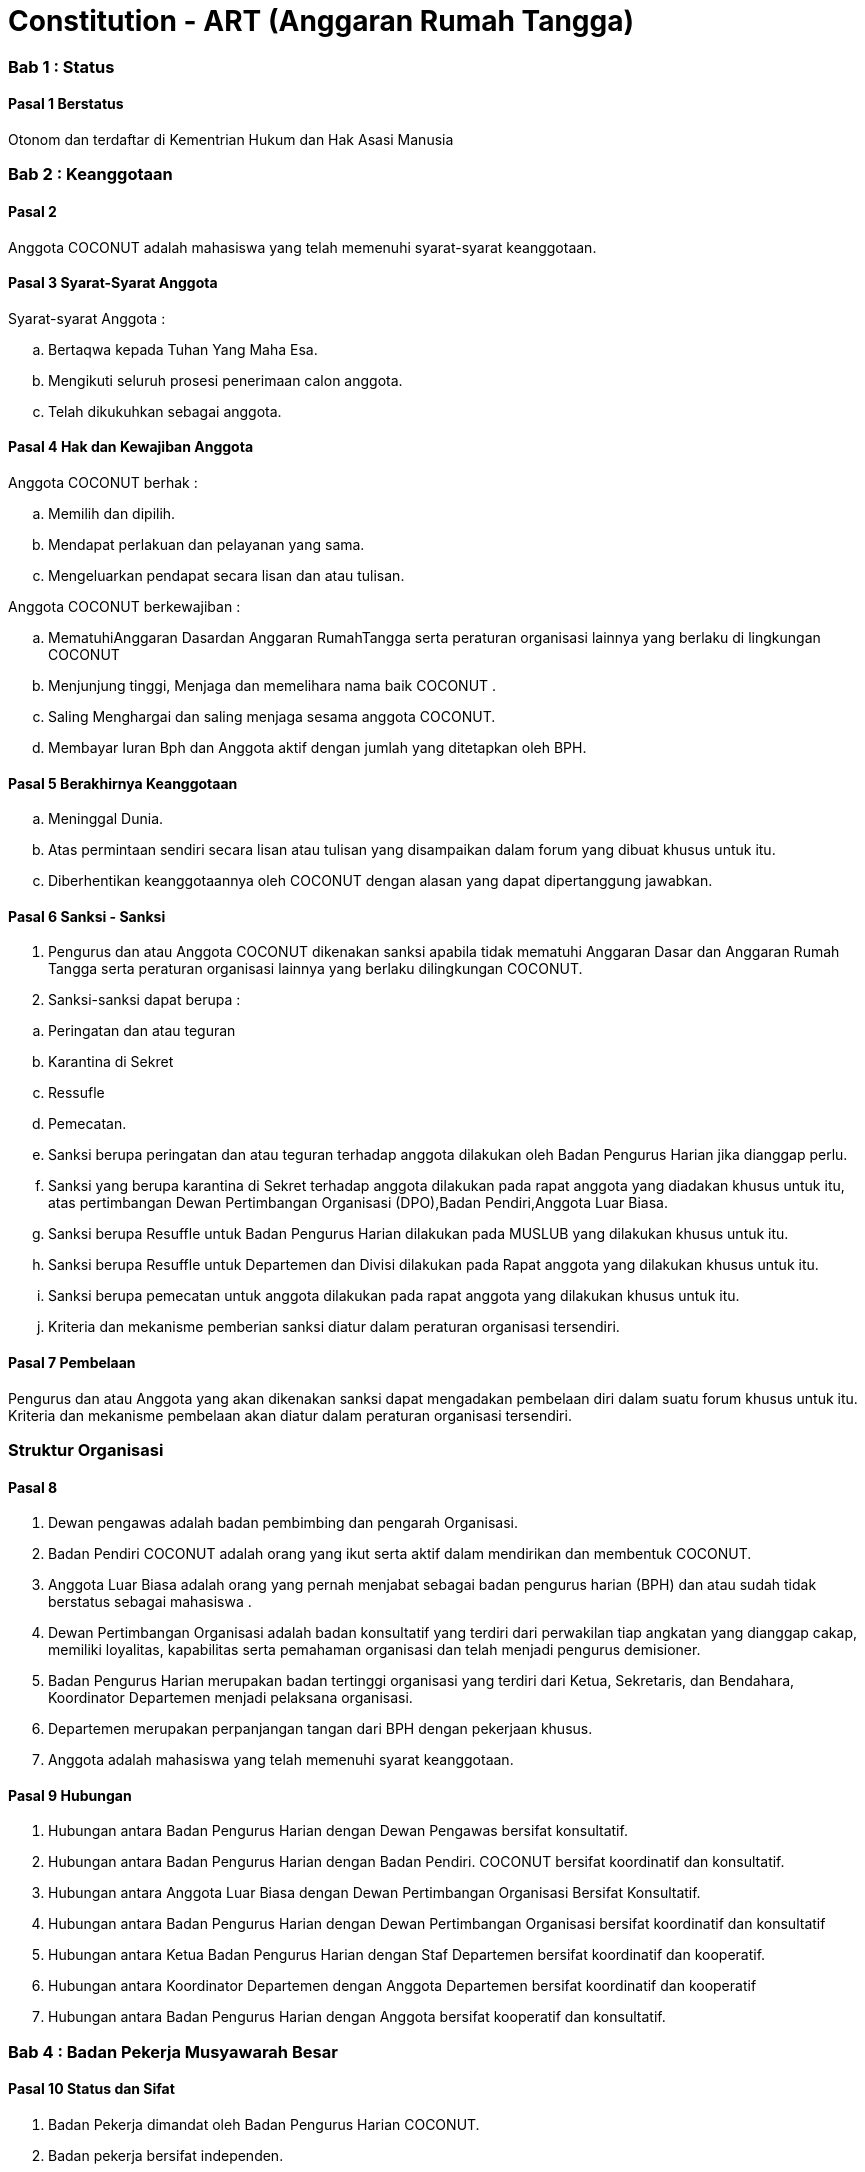 = Constitution - ART (Anggaran Rumah Tangga)
:navtitle: Bluebook - Constitution - Anggaran Rumah Tangga
:description: Anggaran Rumah Tangga COCONUT Computer Club
:keywords: COCONUT, Konstitusi, Anggaran Rumah Tangga

=== Bab 1 : Status

==== Pasal 1 Berstatus

Otonom dan terdaftar di Kementrian Hukum dan Hak Asasi Manusia

=== Bab 2 : Keanggotaan

==== Pasal 2

Anggota COCONUT adalah mahasiswa yang telah memenuhi syarat-syarat keanggotaan.

==== Pasal 3 Syarat-Syarat Anggota

Syarat-syarat Anggota :

[loweralpha]
. Bertaqwa kepada Tuhan Yang Maha Esa.
. Mengikuti seluruh prosesi penerimaan calon anggota.
. Telah dikukuhkan sebagai anggota.

==== Pasal 4 Hak dan Kewajiban Anggota

Anggota COCONUT berhak :

[loweralpha]
. Memilih dan dipilih.
. Mendapat perlakuan dan pelayanan yang sama.
. Mengeluarkan pendapat secara lisan dan atau tulisan.

Anggota COCONUT berkewajiban :

[loweralpha]
. MematuhiAnggaran Dasardan Anggaran RumahTangga serta peraturan organisasi lainnya yang berlaku di lingkungan COCONUT
. Menjunjung tinggi, Menjaga dan memelihara nama baik COCONUT .
. Saling Menghargai dan saling menjaga sesama anggota COCONUT.
. Membayar Iuran Bph dan Anggota aktif dengan jumlah yang ditetapkan oleh BPH.

==== Pasal 5 Berakhirnya Keanggotaan

[loweralpha]
. Meninggal Dunia.
. Atas permintaan sendiri secara lisan atau tulisan yang disampaikan dalam forum yang dibuat khusus untuk itu.
. Diberhentikan keanggotaannya oleh COCONUT dengan alasan yang dapat dipertanggung jawabkan.

==== Pasal 6 Sanksi - Sanksi

. Pengurus dan atau Anggota COCONUT dikenakan sanksi apabila tidak mematuhi Anggaran Dasar dan Anggaran Rumah Tangga serta peraturan organisasi lainnya yang berlaku dilingkungan COCONUT.
. Sanksi-sanksi dapat berupa :

[loweralpha]
. Peringatan dan atau teguran
. Karantina di Sekret
. Ressufle
. Pemecatan.

. Sanksi berupa peringatan dan atau teguran terhadap anggota dilakukan oleh Badan Pengurus Harian jika dianggap perlu.
. Sanksi yang berupa karantina di Sekret terhadap anggota dilakukan pada rapat anggota yang diadakan khusus untuk itu, atas pertimbangan Dewan Pertimbangan Organisasi (DPO),Badan Pendiri,Anggota Luar Biasa.
. Sanksi berupa Resuffle untuk Badan Pengurus Harian dilakukan pada MUSLUB yang dilakukan khusus untuk itu.
. Sanksi berupa Resuffle untuk Departemen dan Divisi dilakukan pada Rapat anggota yang dilakukan khusus untuk itu.
. Sanksi berupa pemecatan untuk anggota dilakukan pada rapat anggota yang dilakukan khusus untuk itu.
. Kriteria dan mekanisme pemberian sanksi diatur dalam peraturan organisasi tersendiri.

==== Pasal 7 Pembelaan

Pengurus dan atau Anggota yang akan dikenakan sanksi dapat mengadakan pembelaan diri dalam suatu forum khusus untuk itu. Kriteria dan mekanisme pembelaan akan diatur dalam peraturan organisasi tersendiri.

=== Struktur Organisasi

==== Pasal 8

. Dewan pengawas adalah badan pembimbing dan pengarah Organisasi.
. Badan Pendiri COCONUT adalah orang yang ikut serta aktif dalam mendirikan dan membentuk COCONUT.
. Anggota Luar Biasa adalah orang yang pernah menjabat sebagai badan pengurus harian (BPH) dan atau sudah tidak berstatus sebagai mahasiswa .
. Dewan Pertimbangan Organisasi adalah badan konsultatif yang terdiri dari perwakilan tiap angkatan yang dianggap cakap, memiliki loyalitas, kapabilitas serta pemahaman organisasi dan telah menjadi pengurus demisioner.
. Badan Pengurus Harian merupakan badan tertinggi organisasi yang terdiri dari Ketua, Sekretaris, dan Bendahara, Koordinator Departemen menjadi pelaksana organisasi.
. Departemen merupakan perpanjangan tangan dari BPH dengan pekerjaan khusus.
. Anggota adalah mahasiswa yang telah memenuhi syarat keanggotaan.

==== Pasal 9 Hubungan

. Hubungan antara Badan Pengurus Harian dengan Dewan Pengawas bersifat konsultatif.
. Hubungan antara Badan Pengurus Harian dengan Badan Pendiri. COCONUT bersifat koordinatif dan konsultatif.
. Hubungan antara Anggota Luar Biasa dengan Dewan Pertimbangan Organisasi Bersifat Konsultatif.
. Hubungan antara Badan Pengurus Harian dengan Dewan Pertimbangan Organisasi bersifat koordinatif dan konsultatif
. Hubungan antara Ketua Badan Pengurus Harian dengan Staf Departemen bersifat koordinatif dan kooperatif.
. Hubungan antara Koordinator Departemen dengan Anggota Departemen bersifat koordinatif dan kooperatif
. Hubungan antara Badan Pengurus Harian dengan Anggota bersifat kooperatif dan konsultatif.

=== Bab 4 : Badan Pekerja Musyawarah Besar

==== Pasal 10 Status dan Sifat

. Badan Pekerja dimandat oleh Badan Pengurus Harian COCONUT.
. Badan pekerja bersifat independen.

==== Pasal 11 Waktu

Badan pekerja Musyawarah Besar dibentuk minimal satu bulan sebelum Musyawarah Besar dilaksanakan.

==== Pasal 12 Tugas dan Fungsi

Menyusun draft agenda acara MUBES, Tata tertib, Anggaran Dasar, Anggaran Rumah tangga, dan Peraturan Organisasi lainnya.

=== Bab 5 : Musyawarah Besar Anggota

==== Pasal 13 Status dan Sifat

. Musyawarah Besar memegang kekuasaan tertinggi.
. Musyawarah Besar bersifat mengikat.

==== Pasal 14 Waktu

. Musyawarah Besar dilakukan 1 (satu) kali Periode Kepengurusan.
. Dalam keadaan tertentu, Musyawarah Besar dapat dilakukan lebih dari 1(satu) kali periode kepengurusan.

==== Pasal 15 Peserta

Peserta Musyawarah Besar dihadiri oleh BPH, DPO, Anggota luar biasa, Anggota, dan dapat dihadiri oleh Dewan Pengawas dan BADAN PENDIRI.

==== Pasal 16 Kekuasaan dan Wewenang

. Membahas serta menetapkan Agenda Acara, Tata tertib, Anggaran Dasar, Anggaran Rumah Tangga serta peraturan organisasi lainnya
. Merumuskan kebijakan dalam bidang :

[loweralpha]
. Keorganisasian.
. Program Kerja.
. Rekomendasi.

. Memilih serta menetapkan Formatur & Mide Formatur COCONUT
. Menyerahkan, Penerimaan atau Penolakan Laporan Pertanggung jawaban Badan Pengurus Harian COCONUT .
. Mengevaluasi aktivitas anggota COCONUT.
. Penjatuhan sanksi terhadap seluruh komponen yang berada dalam lingkup struktur organisasi.

=== Bab 6 : Musyawarah Besar Luar Biasa

=== Pasal 17 Status dan Sifat

. Musyawarah Besar Luar Biasa merupakan kekuasaan tertinggi setelah Musyawarah Besar.
. Musyawarah Besar Luar Biasa bersifat mengikat.

Musyawarah Besar Luar Biasa dilaksanakan apabila terjadi kondisi yang luar biasa.

==== Pasal 19 Peserta

Peserta Musyawarah Besar Luar Biasa dihadiri oleh BPH, DPO, Anggota luar biasa, Anggota, dan dapat dihadiri oleh Dewan Pengawas dan BADAN PENDIRI.

==== Pasal 20 Kekuasaan dan Wewenang

. Membahas serta menetapkan Agenda Acara, Tata tertib, Anggaran Dasar, Anggaran Rumah Tangga serta peraturan organisasi lainnya.
. Memberikan sanksi kepada pengurus.
. Mendengarkan dan menerima atau menolak pembelaan pengurus yang dikenakan sanksi.
. Meninjau kembali kebijakan dalam bidang :

[loweralpha]
. Keorganisasian.
. Program Kerja.
. Rekomendasi.

=== Bab 7 : Rapat Kerja

==== Pasal 21 Status dan Sifat

. Rapat Kerja merupakan pengambilan keputusan tertinggi dalam hal penyusunan program kerja.
. Rapat Kerja bersifat mengikat.

==== Pasal 22 Waktu

. Rapat Kerja dilaksanakan maksimal 1 (satu) Bulan setelah Musyawarah Besar.
. Rapat Kerja dilaksanakan 1 (satu) kali dalam 1 (satu) periode kepengurusan.

==== Pasal 23 Peserta

Peserta Rapat Kerja dihadiri oleh BPH, DPO dan dapat dihadiri oleh anggota luar biasa.

==== Pasal 24 Kekuasaan dan Wewenang

Merumuskan dan menetapkan Program kerja dalam 1 (satu) periode kepengurusan. 
Menetapkan kebijakan-kebijakan yang berhubungan dengan Program Kerja.

=== Bab 8 : Rapat Badan Pengurus Harian

==== Pasal 25 Status dan Sifat

. Rapat Badan Pengurus Harian merupakan rapat tertinggi pada tingkat pengurus.
. Rapat Badan Pengurus Harian bersifat mengikat.

==== Pasal 26 Waktu

Rapat Badan Pengurus Harian dilaksanakan jika seperlunya dalam 1 periode.

==== Pasal 27 Peserta

Peserta Rapat Badan Pengurus Harian (BPH) dihadiri oleh seluruh pengurus dari BPH.

==== Pasal 28 Kekuasaan dan Wewenang

. Mengevaluasi kinerja Badan Pengurus Harian.
. Mengevaluasi kinerja tiap Departemen.

=== Bab 9 : Rapat Evaluasi Kepengurusan

==== Pasal 29 Status dan Sifat

. Rapat Evaluasi kepengurusan merupakan kekuasaan tertinggi setelah Musyawarah Besar Luar Biasa.
. Rapat Evaluasi Kepengurusan bersifat mengikat.

==== Pasal 30 Waktu

Rapat Evaluasi kepengurusan dilaksanakan minimal 1 (satu) kali dalam 3 (tiga) bulan.

==== Pasal 31 Peserta

Peserta Rapat Evaluasi dihadiri oleh semua Pengurus dan dapat dihadiri oleh DPO.

==== Pasal 32 Kekuasaan dan Wewenang

Mengevaluasi kinerja kepengurusan.

=== Bab 10 : Rapat Departemen

==== Pasal 33 Status dan Sifat

. Rapat Departemen merupakan rapat tertinggi pada tingkat departemen.
. Rapat Departemen bersifat mengikat.

==== Pasal 34 Waktu

Rapat Departemen dilaksanakan seperlunya.

==== Pasal 35 Peserta

Peserta Rapat Departemen dihadiri oleh seluruh anggota departemen.

==== Pasal 36 Kekuasaan dan Wewenang

Membahas dan atau mengevaluasi program kerja departemen.

=== Bab 11 : Rapat Anggota

==== Pasal 37 Status dan Sifat

. Rapat Anggota merupakan kekuasaan tertinggi setelah rapat evaluasi.
. Rapat Anggota bersifat mengikat.

==== Pasal 38 Waktu

Rapat Anggota dilaksanakan seperlunya.

==== Pasal 39 Peserta

Peserta Rapat Anggota dihadiri oleh BPH, Anggota, dan dapat dihadiri oleh DPO.

==== Pasal 40 Kekuasaan dan Wewenang

. Memberikan sanksi kepada anggota.
. Mendengarkan dan menerima atau menolak pembelaan anggota yang dikenakan sanksi.
. Mengevaluasi aktivitas seluruh anggota.

=== Bab 12 : Dewan Pengawas

=== Pasal 41

. Dewan pengawas adalah badan pembimbing dan pengarah organisasi.
. Kekuasaan dan Wewenang :

[loweralpha]
. Memberikan bimbingan arahan dan pengawasan kepada Pengurus Harian.
. Memberikan saran, nasehat atau petunjuk Organisasi kepada Dewan Pertimbangan Organisasi dan atau Pengurus Harian terhadap pelaksanaan
Kegiatan atau bila dianggap perlu.

=== Bab 13 : Badan Pendiri

==== Pasal 42

. Badan Pendiri COCONUT adalah Badan yang terdiri dari: Anggota COCONUT STMIK Profesional yang telah mendirikan COCONUT.
. Badan Pendiri COCONUT bertugas memberikan saran, usul, dan pendapat serta pokok-pokok pikiran kepada BPH secara tertulis maupun tidak tertulis baik diminta maupun tidak diminta.

=== Bab 14 : Anggota Luar Biasa

==== Pasal 43

. Anggota luar biasa adalah orang yang pernah menjabat sebagai BPH dan laporan BPH pertanggung jawaban diterima.
. Kekuasaan dan wewenang : Memberikan saran, nasehat dan petunjuk organisasi kepada BPH dan anggota
melalui Dewan Pertimbangan Organisasi (DPO).

=== Bab 15 : Dewan Pertimbangan Organisasi

==== Pasal 44

. Dewan Pertimbangan Organisasi adalah badan yang terdiri dari anggota COCONUT yang telah menjadi pengurus demisioner.
. Dewan Pertimbangan Organisasi bertugas memberikan saran, usul dan pendapat serta pokok-pokok pikiran kepada Badan Pengurus Harian secara tertulis maupun tidak tertulis baik diminta maupun tidak diminta
. Dewan Pertimbangan Organisasi adalah perwakilan tiap angkatan yang memiliki loyalitas dan kapabilitas terhadap organisasi.

=== Bab 16 : Badan Pengurus Harian

==== Pasal 45

. Badan Pengurus Harian COCONUT adalah Badan Tertinggi penyelenggara organisasi yang bertanggung jawab baik intern maupun extern.
. Masa jabatan Fungsionaris Badan Pengurus Harian bisa lebih dari 1 (satu) kali periode kepengurusan.
. Struktur Badan Pengurus Harian minimal terdiri dari Ketua, Sekretaris dan Bendahara.

==== Pasal 46 Tugas dan Wewenang Badan Pengurus Harian :

. Melaksanakan Anggaran Dasar dan Anggaran Rumah Tangga serta Aturan -aturan Tambahan Organisasi yang berlaku di COCONUT.
. Menjalankan segala aktivitas organisasi yang telah dirumuskan dalam Garis-garis Besar Haluan Organisasi (GBHO) dan program kerja COCONUT.
. Menentukan kebijaksanaan Internal dan eksternal COCONUT sesuai dengan konstitusi yang berlaku di lingkungan COCONUT.
. Meminta pertanggung jawaban koordinator tiap Departemen atas program kerja yang telah dilaksanakan.
. Membentuk Badan Pekerja Musyawarah Besar bila dipandang perlu .
. Memberikan sanksi berupa teguran atau peringatan baik secara lisan maupun tertulis atau pencabutan hak sebagai anggota kepada anggota.

==== Pasal 47 Syarat-Syarat menjadi Badan Pengurus Harian

. Bertaqwa Kepada Tuhan Yang Maha Esa .
. Telah memenuhi syarat-syarat keanggotaan.
. Berkelakuan baik, memiliki integritas kepribadian, loyalitas dan kerja sama yang baik dan berwawasan luas.
. Telah Mengikuti Latihan Kepemimpinan.
. Tidak cacat organisasi.
. Menyatakan kesediaan sebagai Badan Pengurus Harian COCONUT

==== Pasal 48 Hak dan Kewajiban BPH

. Badan Pengurus Harian COCONUT berhak :

[loweralpha]
. Memilih dan dipilih.
. Mendapat perlakuan dan pelayanan yang sama.
. Mengeluarkan pendapat secara lisan dan atau tulisan.

. Badan Pengurus Harian COCONUT berkewajiban :

[loweralpha]
. Mematuhi Anggaran Dasar dan Anggaran Rumah Tangga serta peraturan organisasi lainnya yang berlaku di lingkungan COCONUT.
. Menjunjung tinggi, menjaga dan atau memelihara nama baik COCONUT.
. Saling Menghargai dan saling menjaga sesama anggota COCONUT.
. Membayar Iuran Anggota dengan jumlah yang ditetapkan oleh BPH.

==== Pasal 49 Sanksi - Sanksi

. BPH COCONUT dikenakan sanksi apabila tidak mematuhi Anggaran Dasar dan Anggaran Rumah Tangga serta peraturan organisasi lainnya yang berlaku di lingkungan COCONUT.
. Sanksi-sanksi dapat berupa :

[loweralpha]
. Peringatan dan atau teguran,
. Skorsing,
. Karantina Di Sekret,
. Ressufle,
. Pemecatan.

. Sanksi berupa peringatan dan atau teguran terhadap pengurus dilakukan oleh Badan Pengurus Harian jika dianggap perlu.
. Sanksi yang berupa karantina disekret terhadap pengurus dilakukan pada rapat MUBESLUB yang dilakukan khusus untuk itu.
. Sanksi berupa ressufle untuk pengurus dilakukan pada rapat Badan Pengurus Harian (BPH) yang dilakukan khusus untuk itu, atas pertimbangan Dewan Pertimbangan Organisasi (DPO) dan Badan Pendiri.
. Sanksi berupa pemecatan untuk pengurus dilakukan pada rapat Badan Pengurus Harian (BPH) yang dilakukan khusus untuk itu, atas pertimbangan Dewan Pertimbangan Organisasi (DPO) dan minimal 2 Badan Pendiri.
. Kriteria dan mekanisme pemberian sanksi diatur dalam peraturan organisasi tersendiri.

==== Pasal 50 Syarat-Syarat Menjadi Ketua Umum COCONUT

. Bertaqwa Kepada Tuhan Yang Maha Esa.
. Telah memenuhi syarat-syarat keanggotaan.
. Berkelakuan baik, berjiwa kepemimpinan memiliki integritas kepribadian, loyalitas dan kerjasama yang baik serta berwawasan luas.
. Pernah menduduki jabatan strategis dalam sebuah kepanitian minimal pada tingkat organisasi kemahasiswaan.
. Tidak menduduki jabatan BPH strategis pada organisasi lain dalam periode yang sama.
. Telah Mengikuti Latihan Kepemimpinan.
. Telah atau akan mengikuti latihan kepemimpinan II atau sedarajat.
. Memiliki sifat leadership dan manajerial.
. Memiliki Minimal IPK 3,2.

=== Bab 17 : Atribut Organisasi

==== Pasal 51 Atribut Organisasi terdiri dari :

[loweralpha]
. Logo COCONUT merupakan logo yang dipakai pada periode XII dan akan dipakai sampai batas waktu yang tidak ditentukan ,
. Pakaian Dinas Harian (PDH) hanya digunakan pada aktivitas harian keorganisasian,
. Pakaian Dinas Lapangan (PDL) hanya digunakan pada aktivitas lapangan Keorganisasian,
. Bendera hanya di gunakan pada aktivitas simbolis keorganisasian.

=== Bab 18 : Perubahan Anggaran Rumah Tangga COCONUT

==== Pasal 52

Perubahan Anggaran Rumah Tangga COCONUT hanya dapat dilakukan pada Musyawarah Besar atau Musyawarah Besar Luar Biasa.

=== Bab 19 : Pengesahan Anggaran Rumah Tangga COCONUt

==== Pasal 53

Pengesahan Anggaran Rumah Tangga COCONUT hanya dapat dilakukan pada Musyawarah Besar atau Musyawarah Besar Luar Biasa.

=== Bab 20 : Aturan Tambahan

==== Pasal 54

Hal-hal yang belum diatur dalam Anggaran Rumah Tangga ini akan diatur dalam Peraturan Organisasi lainnya.

=== Bab 21 : Aturan Peralihan

==== Pasal 55 

Segala Peraturan Organisasi COCONUT harus sesuai dengan Anggaran Rumah Tangga ini.

==== Pasal 56

Anggaran Rumah Tangga ini mulai berlaku sejak tanggal ditetapkannya.

=== Bab 22 : Penetapan

. Anggaran Rumah Tangga COCONUT ditetapkan untuk pertama kalinya dan disahkan untuk pertama kalinya oleh peserta mubes COCONUT pada hari Rabu, 2 April 2008 bertempat di BTN Tabaria, Makassar.
. Anggaran Rumah Tangga COCONUT ditetapkan untuk kedua kalinya dan disahkan untuk kedua kalinya oleh peserta mubes COCONUT pada hari Minggu, 2 Agustus 2009 bertempat di Tanjung Anging Mamiri, Makassar.
. Anggaran Rumah Tangga COCONUT ditetapkan untuk ketiga kalinya dan disahkan untuk ketiga kalinya oleh peserta mubes COCONUT pada hari Minggu, 18 Juli 2010 bertempat di Malino, Kab. Gowa.
. Anggaran Rumah Tangga COCONUT ditetapkan untuk keempat kalinya dan disahkan untuk keempat kalinya oleh peserta mubes COCONUT pada hari Minggu, 17 Juli 2011 bertempat di Benteng Somba Opu, Kab. Gowa.
. Anggaran Rumah Tangga COCONUT ditetapkan untuk kelima kalinya oleh Peserta Mubes COCONUT dan disahkan untuk kelima kalinya oleh Presidium I : Suherman, Presidium II : M.Ramli, Presidium III : Darmawan Setiawan pada hari Minggu, 15 Juli 2012 bertempat di Malino, Kab. Gowa.
. Anggaran Rumah Tangga COCONUT ditetapkan untuk keenam kalinya oleh Peserta Mubes COCONUT dan disahkan untuk keenam kalinya oleh Presidium I : Yaomal, Presidium II : Daud Desmawanto, Presidium III : Lalu Nasirin pada hari Minggu, 14 Juli 2013 bertempat di Malino, Kab. Gowa.
. Anggaran Rumah Tangga COCONUT ditetapkan untuk ketujuh kalinya oleh Peserta Mubes COCONUT dan disahkan untuk ketujuh kalinya oleh Presidium I : Yaomal, Presidium II : Maulana Ishak, Presidium III : Sulaiman Patabang pada hari Minggu, 17 Agustus 2014 bertempat di Bengo-bengo, Kab. Maros.
. Anggaran Rumah Tangga COCONUT ditetapkan untuk kedelapan kalinya oleh Peserta Mubes COCONUT dan disahkan untuk kedelapan kalin ya oleh Presidium I : Hilman, Presidium II : Andy Abdul Azis, Presidium III : Elfira Febrianti pada hari Minggu, 17 Agustus 2015 bertempat di Benteng Somba Opu, Kab. Gowa.
. Anggaran Rumah Tangga COCONUT ditetapkan untuk kesembilan kalinya oleh Peserta Mubes COCONUT dan disahkan untuk kesembilan kalinya oleh Presidium I : Abdul Rasyid Ramadhan, Presidium II : Andre Tupelu, Presidium III : Andy Abdul Azis pada hari Minggu, 21 Agustus 2016 bertempat di Benteng Somba Opu, Kab. Gowa.
. Anggaran Rumah Tangga COCONUT ditetapkan untuk kesepuluh kalinya oleh Peserta Mubes COCONUT dan disahkan untuk kesepuluh kalinya oleh Presidium I : Reynaldi Rahmat, Presidium II : Bagas Eryan Bimantoro, Presidium III : Muhlis pada
hari Sabtu, 6 Oktober 2018 bertempat di Sekretariat COCONUT di Jl. Tidung 10 no. 157, Kota Makassar.
. Anggaran Rumah Tangga COCONUT ditetapkan untuk kesebelas kalinya oleh Peserta Mubes COCONUT dan disahkan untuk kesebelas kalinya oleh Presidium I : Reynaldi Rahmat, Presidium II : Kevin Yoshua Patu, Presidium III : Abd. Girandi pada hari Minggu, 13 Oktober 2019 bertempat di Benteng Somba Opu (Rumah Adat Soppeng), Kab. Gowa.
. Anggaran Rumah Tangga COCONUT ditetapkan untuk keduabelas kalinya oleh Peserta Mubes COCONUT dan disahkan untuk keduabelas kalinya oleh Presidium I : Charos George Selan, Presidium II : Rukiani, Presidium III : Subhan Sidik pada hari Minggu, 13 Desember 2020 bertempat di Makassar.
. Anggaran Rumah Tangga COCONUT ditetapkan untuk ketigabelas kalinya oleh Peserta Mubes COCONUT dan disahkan untuk ketigabelas kalinya oleh Presidium I : Reynaldi Rahmat, Presidium II : Abd. Mutawalli Amar, Presidium III : Nurman Awaluddin pada hari Senin, 8 Agustus 2022 bertempat di Jl. Mon. Emmy Saelan III No 70 Makassar (Sekretariat COCONUT).
. Anggaran Rumah Tangga COCONUT ditetapkan untuk keempatbelas kalinya oleh Peserta Mubes COCONUT dan disahkan untuk keempatbelas kalinya oleh Presidium I : Kamran, Presidium II : Resky Agus, Presidium III : Nurman Awaluddin pada hari Minggu, 24 September 2023 bertempat di Jl. Mon. Emmy Saelan III No 70 Makassar (Sekretariat COCONUT).
. Anggaran Rumah Tangga COCONUT ditetapkan untuk kelimabelas kalinya oleh Peserta Mubes COCONUT dan disahkan untuk kelimabelas kalinya oleh Presidium I : Syariful Mujaddiq, Presidium II : Nurmisba, Presidium III : Nur Hidayat pada hari Sabtu, 07 September 2024 bertempat di Jl. Mon. Emmy Saelan III No 70 Makassar (Sekretariat COCONUT).
